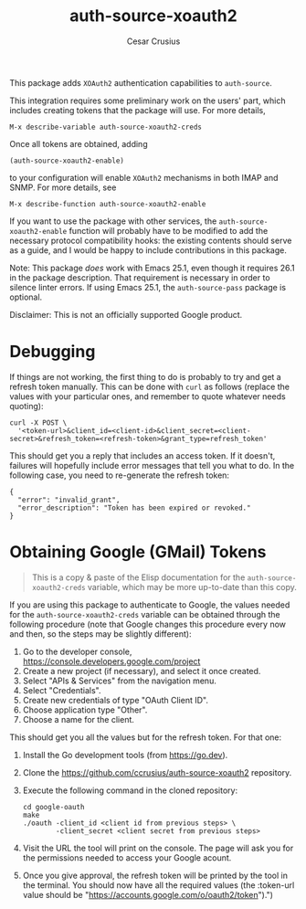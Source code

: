 #+TITLE: auth-source-xoauth2
#+AUTHOR: Cesar Crusius
#+OPTIONS: num:nil

[[http://melpa.org/#/auth-source-xoauth2][http://melpa.org/packages/auth-source-xoauth2-badge.svg]]

This package adds =XOAuth2= authentication capabilities to ~auth-source~.

This integration requires some preliminary work on the users' part, which
includes creating tokens that the package will use. For more details,

#+BEGIN_EXAMPLE
M-x describe-variable auth-source-xoauth2-creds
#+END_EXAMPLE

Once all tokens are obtained, adding

#+BEGIN_EXAMPLE
(auth-source-xoauth2-enable)
#+END_EXAMPLE

to your configuration will enable =XOAuth2= mechanisms in both IMAP and SNMP.
For more details, see

#+BEGIN_EXAMPLE
M-x describe-function auth-source-xoauth2-enable
#+END_EXAMPLE

If you want to use the package with other services, the
~auth-source-xoauth2-enable~ function will probably have to be modified to add
the necessary protocol compatibility hooks: the existing contents should serve
as a guide, and I would be happy to include contributions in this package.

Note: This package /does/ work with Emacs 25.1, even though it requires 26.1 in
the package description. That requirement is necessary in order to silence
linter errors. If using Emacs 25.1, the ~auth-source-pass~ package is optional.

#+BEGIN_NOTE
Disclaimer: This is not an officially supported Google product.
#+END_NOTE

* Debugging

If things are not working, the first thing to do is probably to try
and get a refresh token manually. This can be done with =curl= as
follows (replace the values with your particular ones, and remember to
quote whatever needs quoting):

#+BEGIN_SRC shell
curl -X POST \
  '<token-url>&client_id=<client-id>&client_secret=<client-secret>&refresh_token=<refresh-token>&grant_type=refresh_token'
#+END_SRC

This should get you a reply that includes an access token. If it
doesn't, failures will hopefully include error messages that tell you
what to do. In the following case, you need to re-generate the refresh token:

#+BEGIN_EXAMPLE
{
  "error": "invalid_grant",
  "error_description": "Token has been expired or revoked."
}
#+END_EXAMPLE

* Obtaining Google (GMail) Tokens

#+BEGIN_QUOTE
This is a copy & paste of the Elisp documentation for the
=auth-source-xoauth2-creds= variable, which may be more up-to-date
than this copy.
#+END_QUOTE


If you are using this package to authenticate to Google, the values
needed for the =auth-source-xoauth2-creds= variable can be obtained
through the following procedure (note that Google changes this
procedure every now and then, so the steps may be slightly different):

1. Go to the developer console, [[https://console.developers.google.com/project]]
2. Create a new project (if necessary), and select it once created.
3. Select "APIs & Services" from the navigation menu.
4. Select "Credentials".
5. Create new credentials of type "OAuth Client ID".
6. Choose application type "Other".
7. Choose a name for the client.

This should get you all the values but for the refresh token.  For that one:

1. Install the Go development tools (from [[https://go.dev]]).
2. Clone the [[https://github.com/ccrusius/auth-source-xoauth2]] repository.
3. Execute the following command in the cloned repository:

   #+BEGIN_SRC shell
   cd google-oauth
   make
   ./oauth -client_id <client id from previous steps> \
           -client_secret <client secret from previous steps>
   #+END_SRC

4. Visit the URL the tool will print on the console.  The page will ask you
   for the permissions needed to access your Google acount.

5. Once you give approval, the refresh token will be printed by the tool in
   the terminal.  You should now have all the required values (the
   :token-url value should be
   "[[https://accounts.google.com/o/oauth2/token]]").")

